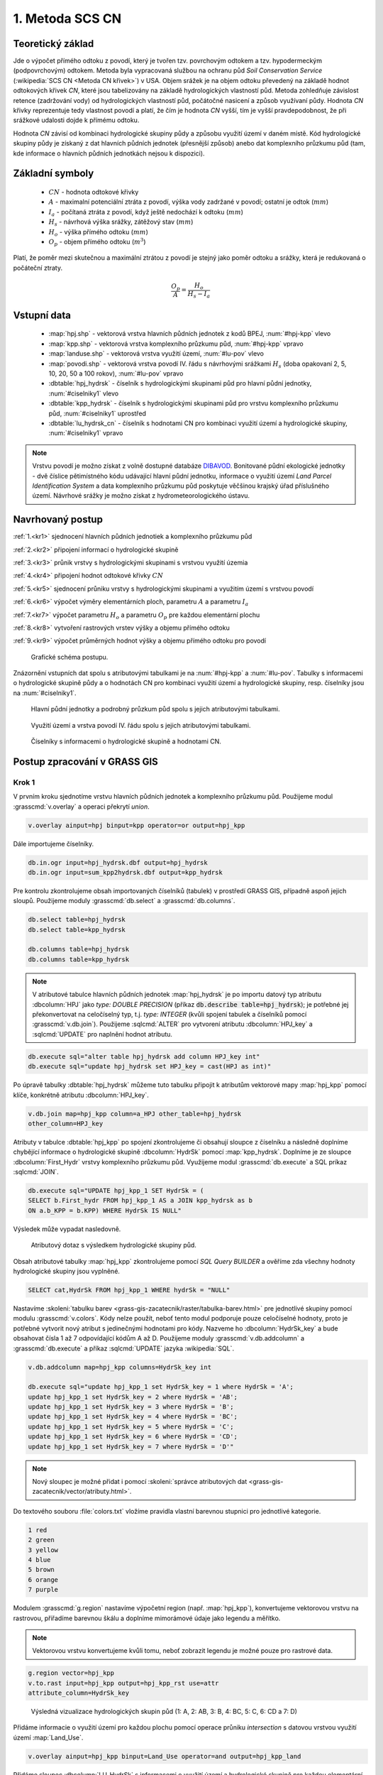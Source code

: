 1. Metoda SCS CN
================

Teoretický základ
-----------------

Jde o výpočet přímého odtoku z povodí, který je tvořen tzv. povrchovým
odtokem a tzv. hypodermeckým (podpovrchovým) odtokem. Metoda byla
vypracovaná službou na ochranu půd *Soil Conservation Service*
(:wikipedia:`SCS CN <Metoda CN křivek>`) v USA. Objem srážek je na
objem odtoku převedený na základě hodnot odtokových křivek `CN`, které
jsou tabelizovány na základě hydrologických vlastností půd. Metoda
zohledňuje závislost retence (zadržování vody) od hydrologických
vlastností půd, počátočné nasicení a způsob využívaní půdy. Hodnota
`CN` křivky reprezentuje tedy vlastnost povodí a platí, že čím je
hodnota `CN` vyšší, tím je vyšší pravdepodobnost, že při srážkové
udalosti dojde k přímému odtoku.

Hodnota `CN` závisí od kombinaci hydrologické skupiny půdy a způsobu
využití území v daném místě. Kód hydrologické skupiny půdy je získaný
z dat hlavních půdních jednotek (přesnější způsob) anebo dat
komplexního průzkumu půd (tam, kde informace o hlavních půdních
jednotkách nejsou k dispozici).

Základní symboly
----------------

 * :math:`CN` - hodnota odtokové křivky
 * :math:`A` - maximalní potenciální ztráta z povodí, výška vody
   zadržané v povodí; ostatní je odtok (:math:`mm`)
 * :math:`I_a` - počítaná ztráta z povodí, když ještě nedochází k odtoku
   (:math:`mm`)
 * :math:`H_s` - návrhová výška srážky, zátěžový stav (:math:`mm`)
 * :math:`H_o` - výška přímého odtoku (:math:`mm`)
 * :math:`O_p` - objem přímého odtoku (:math:`m^3`)

Platí, že poměr mezi skutečnou a maximální ztrátou z povodí je stejný
jako poměr odtoku a srážky, která je redukovaná o počáteční ztraty.

.. math::

   \frac{O_p}{A}=\frac{H_o}{H_s-I_a}

.. _vstupne-data:

Vstupní data
------------

 * :map:`hpj.shp` - vektorová vrstva hlavních půdních jednotek z
   kodů BPEJ, :num:`#hpj-kpp` vlevo
 * :map:`kpp.shp` - vektorová vrstva komplexního průzkumu půd, :num:`#hpj-kpp` vpravo
 * :map:`landuse.shp` - vektorová vrstva využití území, :num:`#lu-pov` vlevo
 * :map:`povodi.shp` - vektorová vrstva povodí IV. řádu s návrhovými
   srážkami :math:`H_s` (doba opakovaní 2, 5, 10, 20, 50 a 100 rokov), :num:`#lu-pov` vpravo
 * :dbtable:`hpj_hydrsk` - číselník s hydrologickými skupinami půd pro hlavní 
   půdní jednotky, :num:`#ciselniky1` vlevo
 * :dbtable:`kpp_hydrsk` - číselník s hydrologickými skupinami půd pro vrstvu 
   komplexního průzkumu půd, :num:`#ciselniky1` uprostřed
 * :dbtable:`lu_hydrsk_cn` - číselník s hodnotami CN pro kombinaci využití 
   území a hydrologické skupiny, :num:`#ciselniky1` vpravo

.. note:: Vrstvu povodí je možno získat z volně dostupné databáze
          `DIBAVOD <http://www.dibavod.cz>`_. Bonitované půdní
          ekologické jednotky - dvě číslice pětimístného kódu
          udávající hlavní půdní jednotku, informace o využití území
          *Land Parcel Identification System* a data komplexního
          průzkumu půd poskytuje věčšinou krajský úřad příslušného
          území. Návrhové srážky je možno získat z hydrometeorologického
          ústavu.

Navrhovaný postup
------------------
:ref:`1.<kr1>` 
sjednocení hlavních půdních jednotiek a komplexního průzkumu půd 

:ref:`2.<kr2>` 
připojení informací o hydrologické skupině

:ref:`3.<kr3>` 
průnik vrstvy s hydrologickými skupinami s vrstvou využití územia 

:ref:`4.<kr4>` 
připojení hodnot odtokové křivky :math:`CN`

:ref:`5.<kr5>` 
sjednocení průniku vrstvy s hydrologickými skupinami a využitím území 
s vrstvou povodí 

:ref:`6.<kr6>` 
výpočet výměry elementárních ploch, parametru :math:`A` a parametru :math:`I_a`

:ref:`7.<kr7>` 
výpočet parametru :math:`H_o` a parametru :math:`O_p` pre každou elementární plochu

:ref:`8.<kr8>` 
vytvoření rastrových vrstev výšky a objemu přímého odtoku

:ref:`9.<kr9>` 
výpočet průměrných hodnot výšky a objemu přímého odtoku pro povodí 

.. _schema:

.. figure:: images/schema_scs-cn.png
   :class: middle

   Grafické schéma postupu.

Znázornění vstupních dat spolu s atributovými tabulkami je na :num:`#hpj-kpp`
a :num:`#lu-pov`. Tabulky s informacemi o hydrologické skupině půdy a o 
hodnotách CN pro kombinaci využití území a hydrologické skupiny, resp. 
číselníky jsou na :num:`#ciselniky1`.

.. _hpj-kpp:

.. figure:: images/hpjkpp.png
   :class: large

   Hlavní půdní jednotky a podrobný průzkum půd spolu s jejich atributovými tabulkami.

.. _lu-pov:

.. figure:: images/lupov.png
   :class: large

   Využití území a vrstva povodí IV. řádu spolu s jejich atributovými tabulkami.

.. _ciselniky1:

.. figure:: images/ciselniky.png
   :class: middle

   Číselníky s informacemi o hydrologické skupině a hodnotami CN.

Postup zpracování v GRASS GIS
-----------------------------

Krok 1
^^^^^^

V prvním kroku sjednotíme vrstvu hlavních půdních jednotek a
komplexního průzkumu půd. Použijeme modul :grasscmd:`v.overlay` a
operaci překrytí *union*.

.. code-block:: bash

   v.overlay ainput=hpj binput=kpp operator=or output=hpj_kpp

Dále importujeme číselníky.

.. code-block:: bash

   db.in.ogr input=hpj_hydrsk.dbf output=hpj_hydrsk
   db.in.ogr input=sum_kpp2hydrsk.dbf output=kpp_hydrsk

Pre kontrolu zkontrolujeme obsah importovaných číselníků (tabulek) v
prostředí GRASS GIS, případně aspoň jejich sloupů. Použijeme moduly
:grasscmd:`db.select` a :grasscmd:`db.columns`.

.. code-block:: bash

   db.select table=hpj_hydrsk
   db.select table=kpp_hydrsk

   db.columns table=hpj_hydrsk
   db.columns table=kpp_hydrsk

.. note::

   V atributové tabulce hlavních půdních jednotek :map:`hpj_hydrsk` je
   po importu datový typ atributu :dbcolumn:`HPJ` jako *type: DOUBLE
   PRECISION* (příkaz :code:`db.describe table=hpj_hydrsk`); je
   potřebné jej překonvertovat na celočíselný typ, t.j. *type:
   INTEGER* (kvůli spojení tabulek a číselníků pomocí
   :grasscmd:`v.db.join`). Použijeme :sqlcmd:`ALTER` pro vytvorení
   atributu :dbcolumn:`HPJ_key` a :sqlcmd:`UPDATE` pro naplnění hodnot
   atributu.

.. code-block:: bash

   db.execute sql="alter table hpj_hydrsk add column HPJ_key int"
   db.execute sql="update hpj_hydrsk set HPJ_key = cast(HPJ as int)"

Po úpravě tabulky :dbtable:`hpj_hydrsk` můžeme tuto tabulku připojit
k atributům vektorové mapy :map:`hpj_kpp` pomocí klíče, konkrétně
atributu :dbcolumn:`HPJ_key`.

.. code-block:: bash

   v.db.join map=hpj_kpp column=a_HPJ other_table=hpj_hydrsk
   other_column=HPJ_key

Atributy v tabulce :dbtable:`hpj_kpp` po spojení zkontrolujeme či
obsahují sloupce z číselníku a následně doplníme chybějící informace o
hydrologické skupině :dbcolumn:`HydrSk` pomocí
:map:`kpp_hydrsk`. Doplníme je ze sloupce :dbcolumn:`First_Hydr`
vrstvy komplexního průzkumu půd. Využijeme modul
:grasscmd:`db.execute` a SQL príkaz :sqlcmd:`JOIN`.

.. code-block:: bash

    db.execute sql="UPDATE hpj_kpp_1 SET HydrSk = (
    SELECT b.First_hydr FROM hpj_kpp_1 AS a JOIN kpp_hydrsk as b
    ON a.b_KPP = b.KPP) WHERE HydrSk IS NULL"

Výsledek může vypadat nasledovně.

.. figure:: images/scs-cn-db-join.png

   Atributový dotaz s výsledkem hydrologické skupiny půd.

Obsah atributové tabulky :map:`hpj_kpp` zkontrolujeme pomocí *SQL
Query BUILDER* a ověříme zda všechny hodnoty hydrologické skupiny jsou
vyplněné.

.. code-block:: bash

    SELECT cat,HydrSk FROM hpj_kpp_1 WHERE hydrSk = "NULL"

Nastavíme :skoleni:`tabulku barev
<grass-gis-zacatecnik/raster/tabulka-barev.html>` pre jednotlivé
skupiny pomocí modulu :grasscmd:`v.colors`. Kódy nelze použít, neboť
tento modul podporuje pouze celočíselné hodnoty, proto je potřebné
vytvorit nový atribut s jedinečnými hodnotami pro kódy. Nazveme ho
:dbcolumn:`HydrSk_key` a bude obsahovat čísla 1 až 7 odpovídající
kódům A až D. Použijeme moduly :grasscmd:`v.db.addcolumn` a
:grasscmd:`db.execute` a příkaz :sqlcmd:`UPDATE` jazyka
:wikipedia:`SQL`.

.. code-block:: bash

    v.db.addcolumn map=hpj_kpp columns=HydrSk_key int

    db.execute sql="update hpj_kpp_1 set HydrSk_key = 1 where HydrSk = 'A';
    update hpj_kpp_1 set HydrSk_key = 2 where HydrSk = 'AB';
    update hpj_kpp_1 set HydrSk_key = 3 where HydrSk = 'B';
    update hpj_kpp_1 set HydrSk_key = 4 where HydrSk = 'BC';
    update hpj_kpp_1 set HydrSk_key = 5 where HydrSk = 'C';
    update hpj_kpp_1 set HydrSk_key = 6 where HydrSk = 'CD';
    update hpj_kpp_1 set HydrSk_key = 7 where HydrSk = 'D'"

.. note:: Nový sloupec je možné přidat i pomocí :skoleni:`správce
          atributových dat <grass-gis-zacatecnik/vector/atributy.html>`.

Do textového souboru :file:`colors.txt` vložíme pravidla vlastní
barevnou stupnici pro jednotlivé kategorie.

.. code-block:: bash

   1 red
   2 green
   3 yellow
   4 blue
   5 brown
   6 orange
   7 purple

Modulem :grasscmd:`g.region` nastavíme výpočetní region
(např. :map:`hpj_kpp`), konvertujeme vektorovou vrstvu na rastrovou,
přiřadíme barevnou škálu a doplníme mimorámové údaje jako legendu a
měřítko.

.. note:: Vektorovou vrstvu konvertujeme kvůli tomu, neboť zobrazit legendu je 
	  možné pouze pro rastrové data.

.. code-block:: bash

   g.region vector=hpj_kpp
   v.to.rast input=hpj_kpp output=hpj_kpp_rst use=attr
   attribute_column=HydrSk_key

.. figure:: images/1a.png
   :class: middle

   Výsledná vizualizace hydrologických skupin půd (1: A, 2: AB, 3:
   B, 4: BC, 5: C, 6: CD a 7: D)

Přidáme informacie o využití území pro každou plochu pomocí operace
průniku *intersection* s datovou vrstvou využití území
:map:`Land_Use`.

.. code-block:: bash

   v.overlay ainput=hpj_kpp binput=Land_Use operator=and output=hpj_kpp_land

Přidáme sloupec :dbcolumn:`LU_HydrSk` s informacemi o využití území a
hydrologické skupině pro každou elementární plochu. Hodnoty budou ve
tvarů *VyužitíÚzemí_KodHydrologickéSkupiny*, t.j. *LU_HydrSk*.

.. code-block:: bash

   v.db.addcolumn map=hpj_kpp_land columns="LU_HydrSk text"
   db.execute sql="update hpj_kpp_land_1 set LU_HydrSk = b_LandUse || '_'
   || a_HydrSk"

.. note:: Tuto operaci je možné provést i pomocí :skoleni:`správce
          atributových dat
          <grass-gis-zacatecnik/vector/atributy.html>` (`Field
          Calculator`)

Pomocí modulu :grasscmd:`db.select` anebo pomocí :skoleni:`spravce
atributových dat <grass-gis-zacatecnik/vector/atributy.html>` vypíšeme
počet všech kombinácí v sloupci :dbcolumn:`LU_HydrSk`.

.. code-block:: bash

   db.select sql="select count(*) as comb_count from (select LU_HydrSk from
   hpj_kpp_land_1 group by LU_HydrSk)"`

.. figure:: images/2a.png
   :class: middle

   Zobrazení části atributové tabulky a výpis počtu kombinací
   využití území a hydrologické skupiny.

Určíme odpovídající hodnoty :math:`CN`. Importujeme je do souboru
:dbtable:`LU_CN.xls` a následně připojíme pomocí :grasscmd:`v.db.join`.

.. code-block:: bash

   db.in.ogr input=LU_CN.xls output=lu_cn
   v.db.join map=hpj_kpp_land column=LU_HydrSk other_table=lu_cn
   other_column=LU_HydrSk

Výsledné informace jako kód hydrologické skupiny, kód využití území
a kód :math:`CN` zobrazíme v atributové tabulce SQL dotazem 
:code:`SELECT cat,a_HydrSk,b_LandUse,CN FROM hpj_kpp_land_1`.

Následně vytvoříme rastrovou vrstvu s hodnotami :math:`CN`.

.. cole-block:: bash

   g.region vector=hpj_kpp_land
   v.to.rast input=hpj_kpp_land output=hpj_kpp_land_rst use=attr
   attribute_column=CN
   r.colors -e map=hpj_kpp_land_rst color=aspectcolr

.. figure:: images/3a.png
   :class: middle

   Kódy :math:`CN` pro každou elementární plochu využití půdy v
   zájmovém území.

Atributová tabulka vrstvy povodí obsahuje údaje o návrhových srážkách
s dobou opakovaní 5, 10, 20, 50 a 100 let. Je potřebné přidat tuto
informaci ke každé elementární ploše.

.. figure:: images/5a.png
   :class: middle

   Atributy související s návrhovými srážkami s různou dobou opakovaní.

Vrstvu :map:`hpj_kpp_land` sjednotíme s vrstvou povodí :map:`A07_Povodi_IV`,
na čo využijeme modul :grasscmd:`v.overlay`.

.. code-block:: bash

   v.overlay ainput=hpj_kpp_land binput=A07_Povodi_IV operator=or
   output=hpj_kpp_land_pov`

Po sjednotení vidíme, že došlo k rozdělení územia na menší plochy (87
237, 91 449). Přesný počet je možné zjistit použitím :grasscmd:`db.select`.

.. code-block:: bash

   db.select sql="select count (*) as elem_pocet from hpj_kpp_land_1"
   db.select sql="select count (*) as elem_pocet from hpj_kpp_land_pov_1"

.. figure:: images/6a.png
   :class: small

   Počet elementárních ploch před a po sjednocení s vrstvou povodí.

Kroky 2 a 3
^^^^^^^^^^^

Pro každou elementární plochu vypočítame její výměru, parametr :math:`A`
(maximální ztráta) a parametr :math:`I_{a}` (počáteční ztráta, což je
5 % z :math:`A`)

.. math::

   A = 25.4 \times (\frac{1000}{CN} - 10)

.. math::

   I_a = 0.2 \times A

Do atributové tabulky `hpj_kpp_land_pov` přidáme nové sloupce
:dbcolumn:`vymera`, :dbcolumn:`A`, :dbcolumn:`I_a` vzpočítame výměru,
parametr :math:`A` a parametr :math:`I_{a}`.

.. code-block:: bash

   v.db.addcolumn map=hpj_kpp_land_pov columns="vymera double,A double,I_a
   double"
   v.to.db map=hpj_kpp_land_pov option=area columns=vymera
   v.db.update map=hpj_kpp_land_pov column=A value="24.5 * (1000 / a_CN - 10)"
   v.db.update map=hpj_kpp_land_pov column=I_a value="0.2 * A"

Kroky 4 a 5
^^^^^^^^^^^

Přidáme další nové sloupce do atribútovej tabulky ro parametry :math:`H_{o}`
a :math:`O_{p}` a vypočítame jejich hodnoty pomocí :grasscmd:`v.db.update`.

.. math::

   H_O = \frac{(H_S − 0.2 \times A)^2}{H_S + 0.8 \times A}

.. note:: V dalších krocích budeme uvažovat průměrný úhrn návrhové srážky 
	  :math:`H_{s}` = 32 mm. Při úhrnu s dobou opakovaní 2 roky (atribut
	  :dbcolumn:`H_002_120`) či dobou 5, 10, 20, 50 anebo 100 let by byl 
	  postup obdobný.

.. note:: Hodnota v čitateli musí byť kladná, resp. nesmíme umocňovat záporné 
	  číslo. V připadě, že čitatel je záporný, výška přímého odtoku je
	  rovná nule. Pro vyřešení tejto situace si pomůžeme novým sloupcem
	  v atributové tabulce, který nazveme :dbcolumn:`HOklad`. 

.. code-block:: bash

   v.db.addcolumn map=hpj_kpp_land_pov columns="HOklad double, HO double, OP double" 
   v.db.update map=hpj_kpp_land_pov column=HOklad value="(32 - 0.2 * A)"
   db.execute sql="update hpj_kpp_land_pov_1 set HOklad = 0 where HOklad < 0"
   v.db.update map=hpj_kpp_land_pov column=HO value="(HOklad * HOklad) / (32 + 0.8 * A)" 
   
Nakonec vypočítáme objem :math:`O_{p}` a výsledky zobrazíme v rastrové podobě. 

.. math::

   O_P = P_P \times \frac{H_O}{1000}

.. code-block:: bash

   v.db.update map=hpj_kpp_land_pov column=OP value="vymera * (HO / 1000)"
   v.to.rast input=hpj_kpp_land_pov output=HO use=attr attribute_column=HO
   v.to.rast input=hpj_kpp_land_pov output=OP use=attr attribute_column=OP

.. figure:: images/7a.png
   :class: middle

   Výška v mm vlevo a objem v :math:`m^{3}` vpravo přímého odtoku pro
   elementární plochy.

Vypočítame a zobrazíme průměrné hodnoty přímého odtoku pro jednotlivé
povodí.  Přitom je potrebné nastavit rozlišení výpočetního regionu,
překopírovat mapu povodí do aktuálneho mapsetu a nastaviť vhodnou
:skoleni:`barevnost výsledku
<grass-gis-zacatecnik/raster/tabulka-barev.html>`.

.. code-block:: bash

   g.region vector=kpp@PERMANENT res=10
   g.copy vector=A07_Povodi_IV,A07_Povodi_IV
   v.rast.stats map=A07_Povodi_IV raster=HO column_prefix=ho
   v.to.rast input=A07_Povodi_IV output=HO_pov use=attr
   attribute_column=ho_average
   r.colors map=HO_pov color=bcyr

   v.rast.stats map=A07_Povodi_IV raster=OP column_prefix=op
   v.to.rast input=A07_Povodi_IV output=OP_pov use=attr
   attribute_column=op_average
   r.colors map=OP_pov color=bcyr

.. figure:: images/8a.png
   :class: middle

   Výpočet statistických údajů pro každé povodí.

.. figure:: images/9a.png
   :class: middle

   Průměrná výška odtoku v :math:`mm` a průměrný objem odtoku v :math:`m^{3}`
   povodí v zájmovém území.

Výstupní data
-------------

* :map:`hpj_kpp` - sjednocení :map:`hpj` a :map:`kpp` (atributy aj z číselníku
  :map:`hpj`),
* :map:`hpj_kpp_land` - průnik :map:`hpj_kpp` a :map:`LandUse`,
* :map:`hpj_kpp_land_pov` - průnik :map:`hpj_kpp_land` a :map:`A07_Povodi_IV`,
* :map:`hpj_kpp_rst` - rastr s hodnotami *HydrSk*,
* :map:`hpj_kpp_land_rst` - rastr s hodnotami *CN*,
* :map:`HO`, resp. :map:`HO_pov` - rastr s výškou odtoku :math:`mm` 
  pro elementární plochy, resp. pre povodí,
* :map:`OP`, resp. :map:`OP_pov` - rastr s hodnotami objemu odtoku v
  :math:`m^{3}` pro elementární plochy, resp. povodí.

Použité zdroje
--------------

.. _o1:

[1] `Školení GRASS GIS pro pokročilé
<http://training.gismentors.eu/grass-gis-pokrocily/hydrologie/scs-cn.html>`_

.. _o2:

[2] `Index of /~landa/gis-zp-skoleni
<http://geo102.fsv.cvut.cz/~landa/gis-zp-skoleni>`_

.. _o3:

[3] Wikipédia : `Metóda CN kriviek
<https://cs.wikipedia.org/wiki/Metoda_CN_k%C5%99ivek>`_

.. _o5:

[4] `HYDRO.upol.cz <http://hydro.upol.cz/?page_id=15>`_

